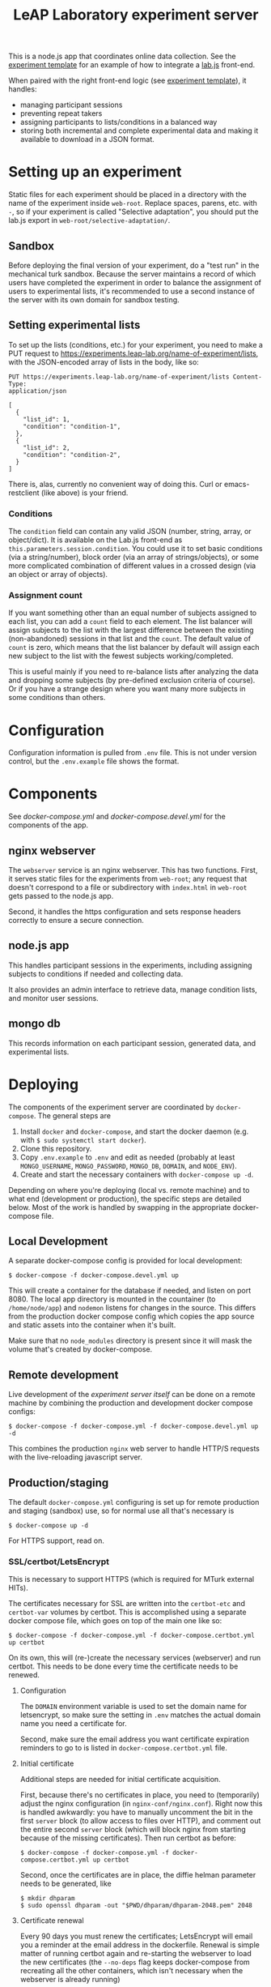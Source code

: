 #+TITLE:LeAP Laboratory experiment server
#+STARTUP: indent

This is a node.js app that coordinates online data collection.  See the
[[https://github.com/LeAP-laboratory/experiment-template][experiment template]] for an example of how to integrate a [[https://lab.js.org][lab.js]] front-end.

When paired with the right front-end logic (see [[https://github.com/LeAP-laboratory/experiment-template][experiment template]]), it
handles:

- managing participant sessions
- preventing repeat takers
- assigning participants to lists/conditions in a balanced way
- storing both incremental and complete experimental data and making it
  available to download in a JSON format.

* Setting up an experiment
  
Static files for each experiment should be placed in a directory with the name
of the experiment inside ~web-root~.  Replace spaces, parens, etc. with ~-~,
so if your experiment is called "Selective adaptation", you should put the
lab.js export in ~web-root/selective-adaptation/~.

** Sandbox

Before deploying the final version of your experiment, do a "test run" in the
mechanical turk sandbox.  Because the server maintains a record of which users
have completed the experiment in order to balance the assignment of users to
experimental lists, it's recommended to use a second instance of the server with
its own domain for sandbox testing.

** Setting experimental lists

To set up the lists (conditions, etc.) for your experiment, you need to make
a PUT request to https://experiments.leap-lab.org/name-of-experiment/lists,
with the JSON-encoded array of lists in the body, like so:
   
#+begin_src restclient
     PUT https://experiments.leap-lab.org/name-of-experiment/lists Content-Type:
     application/json

     [
       {
         "list_id": 1,
         "condition": "condition-1",
       },
       {
         "list_id": 2,
         "condition": "condition-2",
       }
     ]
#+end_src

There is, alas, currently no convenient way of doing this.  Curl or
emacs-restclient (like above) is your friend.

*** Conditions
The ~condition~ field can contain any valid JSON (number, string, array, or
object/dict).  It is available on the Lab.js front-end as
~this.parameters.session.condition~.  You could use it to set basic
conditions (via a string/number), block order (via an array of
strings/objects), or some more complicated combination of different values
in a crossed design (via an object or array of objects).

*** Assignment count   
If you want something other than an equal number of subjects assigned to each
list, you can add a ~count~ field to each element.  The list balancer will
assign subjects to the list with the largest difference between the existing
(non-abandoned) sessions in that list and the ~count~.  The default value of
~count~ is zero, which means that the list balancer by default will assign
each new subject to the list with the fewest subjects working/completed.

This is useful mainly if you need to re-balance lists after analyzing the
data and dropping some subjects (by pre-defined exclusion criteria of
course).  Or if you have a strange design where you want many more subjects
in some conditions than others.

* Configuration

Configuration information is pulled from ~.env~ file.  This is not under
version control, but the ~.env.example~ file shows the format.

* Components

See [[docker-compose.yml]] and [[docker-compose.devel.yml]] for the components of the
app.
  
** nginx webserver

The ~webserver~ service is an nginx webserver.  This has two functions.
First, it serves static files for the experiments from ~web-root~; any
request that doesn't correspond to a file or subdirectory with ~index.html~
in ~web-root~ gets passed to the node.js app.  

Second, it handles the https configuration and sets response headers
correctly to ensure a secure connection.

** node.js app

This handles participant sessions in the experiments, including assigning
subjects to conditions if needed and collecting data.

It also provides an admin interface to retrieve data, manage condition
lists, and monitor user sessions.

** mongo db
   
This records information on each participant session, generated data, and
experimental lists.

* Deploying

The components of the experiment server are coordinated by ~docker-compose~.
The general steps are

1. Install ~docker~ and ~docker-compose~, and start the docker daemon (e.g. with
   ~$ sudo systemctl start docker~).
2. Clone this repository.
3. Copy ~.env.example~ to ~.env~ and edit as needed (probably at least
   ~MONGO_USERNAME~, ~MONGO_PASSWORD~, ~MONGO_DB~, ~DOMAIN~, and ~NODE_ENV~).
4. Create and start the necessary containers with ~docker-compose up -d~.

Depending on where you're deploying (local vs. remote machine) and to what end
(development or production), the specific steps are detailed below.  Most of the
work is handled by swapping in the appropriate docker-compose file.

** Local Development

A separate docker-compose config is provided for local development:

#+begin_src 
$ docker-compose -f docker-compose.devel.yml up
#+end_src

This will create a container for the database if needed, and listen on
port 8080.  The local app directory is mounted in the countainer (to
~/home/node/app~) and ~nodemon~ listens for changes in the source.  This differs
from the production docker compose config which copies the app source and static
assets into the container when it's built.

Make sure that no ~node_modules~ directory is present since it will mask the
volume that's created by docker-compose.

** Remote development
Live development of the /experiment server itself/ can be done on a remote
machine by combining the production and development docker compose configs:

#+begin_src 
$ docker-compose -f docker-compose.yml -f docker-compose.devel.yml up -d
#+end_src

This combines the production ~nginx~ web server to handle HTTP/S requests with
the live-reloading javascript server.


** Production/staging

The default ~docker-compose.yml~ configuring is set up for remote production and
staging (sandbox) use, so for normal use all that's necessary is

#+begin_src
$ docker-compose up -d
#+end_src

For HTTPS support, read on.

*** SSL/certbot/LetsEncrypt

This is necessary to support HTTPS (which is required for MTurk external HITs).

The certificates necessary for SSL are written into the ~certbot-etc~ and
~certbot-var~ volumes by certbot.  This is accomplished using a separate docker compose
file, which goes on top of the main one like so:

#+begin_src 
$ docker-compose -f docker-compose.yml -f docker-compose.certbot.yml up certbot
#+end_src

On its own, this will (re-)create the necessary services (webserver) and run
certbot.  This needs to be done every time the certificate needs to be renewed.

**** Configuration

The ~DOMAIN~ environment variable is used to set the domain name for
letsencrypt, so make sure the setting in ~.env~ matches the actual domain name
you need a certificate for.

Second, make sure the email address you want certificate expiration reminders to
go to is listed in ~docker-compose.certbot.yml~ file.

**** Initial certificate

Additional steps are needed for initial certificate acquisition.

First, because there's no certificates in place, you need to (temporarily)
adjust the nginx configuration (in ~nginx-conf/nginx.conf~).  Right now this is
handled awkwardly: you have to manually uncomment the bit in the first ~server~
block (to allow access to files over HTTP), and comment out the entire second
~server~ block (which will block nginx from starting because of the missing
certificates).  Then run certbot as before:

#+begin_src 
$ docker-compose -f docker-compose.yml -f docker-compose.certbot.yml up certbot
#+end_src

Second, once the certificates are in place, the diffie helman parameter needs to be
generated, like

#+begin_src 
$ mkdir dhparam
$ sudo openssl dhparam -out "$PWD/dhparam/dhparam-2048.pem" 2048
#+end_src

**** Certificate renewal

Every 90 days you must renew the certificates; LetsEncrypt will email you a
reminder at the email address in the dockerfile.  Renewal is simple matter of
running certbot again and re-starting the webserver to load the new
certificates (the ~--no-deps~ flag keeps docker-compose from recreating all the
other containers, which isn't necessary when the webserver is already running)

#+begin_src 
$ docker-compose -f docker-compose.yml -f docker-compose.certbot.yml up --no-deps certbot
#+end_src

Then the new certificates need to be loaded into nginx.  You can either re-start
the whole container using ~up --force-recreate --no-deps webserver~ or (slighly
more gracefully) send a SIGHUP signal to the nginx process with

#+begin_src
$ docker-compose exec webserver nginx -s reload
#+end_src

Which will validate and load the new certificates and restart any worker
processes as necessary.

* Interaction

** experimental lists: ~/:experiment/lists/~

The lists of conditions and number of assignments to put in each condition is
read from the ~lists~ database, which stores documents like this:

#+begin_src json
     [
       {
         "list_id": 1,
         "experiment": "a-nice-experiment",
         "condition": "good-condition",
         "count": 10
       },
       {
         "list_id": 2,
         "experiment": "a-nice-experiment",
         "condition": "okay-condition",
         "count": 5
       }
     ]
#+end_src

Note that when updating lists, the experiment is added automatically based on
the URL, and in fact any values specified directly in the JSON will be
ignored.
   
~count~ gives the desired number of assignments for this list.  Anything
stored under ~condition~ will be stored on the session returned to the
client.

*** Update lists and/or target assignment counts with PUT
#+begin_src restclient
  PUT http://localhost:8080/a-nice-experiment/lists
  Content-Type: application/json

  [
  {
  "list_id": 1,
  "condition": "nothign",
  "count": 11
  },
  {
  "list_id": 1,
  "condition": "nothing",
  "count": 11
  },
  {
  "list_id": 2,
  "condition": "something",
  "count": 10
  }
  ]
#+end_src

#+RESULTS:
#+BEGIN_SRC js
  [
      {
          "n": 1,
          "nModified": 0,
          "upserted": [
              {
                  "index": 0,
                  "_id": "5e9139a2430bf863c0f2cc5b"
              }
          ],
          "ok": 1
      },
      {
          "n": 1,
          "nModified": 0,
          "ok": 1
      },
      {
          "n": 1,
          "nModified": 0,
          "ok": 1
      }
  ]
  // PUT http://localhost:8080/a-nice-experiment/lists
  // HTTP/1.1 200 OK
  // Server: nginx/1.17.8
  // Date: Sat, 11 Apr 2020 03:29:38 GMT
  // Content-Type: application/json; charset=utf-8
  // Content-Length: 146
  // Connection: keep-alive
  // X-Powered-By: Express
  // ETag: W/"92-7tRz3248ZOxNZpD0GLm+PwZmdJE"
  // Request duration: 0.018596s
#+END_SRC

*** GET lists for experiment
#+begin_src restclient
  GET http://localhost:8080/a-nice-experiment/lists
#+end_src

#+RESULTS:
#+BEGIN_SRC js
  [
      {
          "_id": "5e913985430bf863c0f2cc47",
          "condition": "nothing",
          "experiment": "a-nice-experiment",
          "list_id": 1,
          "count": 11
      },
      {
          "_id": "5e913985430bf863c0f2cc48",
          "condition": "something",
          "experiment": "a-nice-experiment",
          "list_id": 2,
          "count": 10
      },
      {
          "_id": "5e9139a2430bf863c0f2cc5b",
          "condition": "nothign",
          "experiment": "a-nice-experiment",
          "list_id": 1,
          "count": 11
      }
  ]
  // GET http://localhost:8080/a-nice-experiment/lists
  // HTTP/1.1 200 OK
  // Server: nginx/1.17.8
  // Date: Sat, 11 Apr 2020 03:29:44 GMT
  // Content-Type: application/json; charset=utf-8
  // Content-Length: 315
  // Connection: keep-alive
  // X-Powered-By: Express
  // ETag: W/"13b-WqYJmVZZkykQ5bILQze/k58N3YQ"
  // Request duration: 0.014982s
#+END_SRC

*** GET lists with additional filter
#+begin_src restclient
  GET http://localhost:8080/a-nice-experiment/lists?condition=nothign
#+end_src
    
#+RESULTS:
#+BEGIN_SRC js
  [
      {
          "_id": "5e9139a2430bf863c0f2cc5b",
          "condition": "nothign",
          "experiment": "a-nice-experiment",
          "list_id": 1,
          "count": 11
      }
  ]
  // GET http://localhost:8080/a-nice-experiment/lists?condition=nothign
  // HTTP/1.1 200 OK
  // Server: nginx/1.17.8
  // Date: Sat, 11 Apr 2020 03:29:48 GMT
  // Content-Type: application/json; charset=utf-8
  // Content-Length: 105
  // Connection: keep-alive
  // X-Powered-By: Express
  // ETag: W/"69-K8U2Z+Zoc8en7GNbWYCcaX24ND0"
  // Request duration: 0.013597s
#+END_SRC

*** DELETE lists
Only exposed in development mode (when ~NODE_ENV != "production"~).

#+begin_src restclient
  DELETE http://localhost:8080/a-nice-experiment/lists?condition=nothign
#+end_src

#+RESULTS:
#+BEGIN_SRC js
  {
      "result": {
          "n": 1,
          "ok": 1
      },
      "connection": {
          "id": 2,
          "host": "db",
          "port": 27017
      },
      "deletedCount": 1,
      "n": 1,
      "ok": 1
  }
  // DELETE http://localhost:8080/a-nice-experiment/lists?condition=nothign
  // HTTP/1.1 200 OK
  // Server: nginx/1.17.8
  // Date: Sat, 11 Apr 2020 03:29:51 GMT
  // Content-Type: application/json; charset=utf-8
  // Content-Length: 102
  // Connection: keep-alive
  // X-Powered-By: Express
  // ETag: W/"66-J7xhneNWbQSr5nfbW0l7GMeGoh4"
  // Request duration: 0.012958s
#+END_SRC

** sessions: ~/:experiment/session/~

*** Open new session
    
We use PUSH to request a new session.  If a matching session is not found in
the database, a new session is created.  The criterion for matching is
having the same workerId and experiment.  

The body of the PUSH request has the metadata about the session to store
(workerId is mandatory, others are optional).

#+begin_src restclient
  POST http://localhost:8080/a-nice-experiment/session
  Content-Type: application/json

  {
  "assignmendId": 1233445,
  "workerId": "dave",
  "hello": "world"
  }
#+end_src

#+RESULTS:
#+BEGIN_SRC js
  {
      "assignmendId": 1233445,
      "workerId": "dave",
      "hello": "world",
      "experiment": "a-nice-experiment",
      "session_id": "680c34d8-a2b4-4f53-be82-fb395a9ef884",
      "condition": "nothing",
      "status": "assigned",
      "_id": "5e913b0760a409003c4d364d"
  }
  // POST http://localhost:8080/a-nice-experiment/session
  // HTTP/1.1 200 OK
  // Server: nginx/1.17.8
  // Date: Sat, 11 Apr 2020 03:35:35 GMT
  // Content-Type: application/json; charset=utf-8
  // Content-Length: 209
  // Connection: keep-alive
  // X-Powered-By: Express
  // ETag: W/"d1-/JAeWr1EC6217fT2Z8RscWZc7Gg"
  // Request duration: 0.060078s
#+END_SRC

The ~session_id~ is needed for future requests (to get information on a
specific session and to update the status of a session)
    
During preview, no ~workerId~ is assigned, but ~assignmentId~ is set to
~ASSIGNMENT_ID_NOT_AVAILABLE~.  In this case, no record is created and
~condition~ is set to ~preview~:

#+begin_src restclient
  POST http://localhost:8080/a-nice-experiment/session
  Content-Type: application/json

  {
  "assignmentId": "ASSIGNMENT_ID_NOT_AVAILABLE"
  }
#+end_src

#+RESULTS:
#+BEGIN_SRC js
  {
      "assignmentId": "ASSIGNMENT_ID_NOT_AVAILABLE",
      "condition": "preview"
  }
  // POST http://localhost:8080/a-nice-experiment/session
  // HTTP/1.1 200 OK
  // Server: nginx/1.17.8
  // Date: Sat, 11 Apr 2020 03:38:05 GMT
  // Content-Type: application/json; charset=utf-8
  // Content-Length: 68
  // Connection: keep-alive
  // X-Powered-By: Express
  // ETag: W/"44-dGvXam5b8niOp+AfWplrKDhJZmI"
  // Request duration: 0.018471s
#+END_SRC

*** POST updates to session status
This is used by the client to update the server on progress of the
experiment, or in case the session is abandoned by closing the window.  The
body of the request is set as the new status (parsed as plain text).

#+begin_src restclient
  POST http://localhost:8080/a-nice-experiment/session/680c34d8-a2b4-4f53-be82-fb395a9ef884/status
  Content-Type: text/plain

  okay
#+end_src

#+RESULTS:
#+BEGIN_SRC js
  // POST http://localhost:8080/a-nice-experiment/session/680c34d8-a2b4-4f53-be82-fb395a9ef884/status
  // HTTP/1.1 200 OK
  // Server: nginx/1.17.8
  // Date: Sat, 11 Apr 2020 03:43:20 GMT
  // Transfer-Encoding: chunked
  // Connection: keep-alive
  // X-Powered-By: Express
  // Request duration: 0.014902s
#+END_SRC
    
*** GET a listing of all sessions for an experiment
#+begin_src restclient
  GET http://localhost:8080/a-nice-experiment/session/
#+end_src

#+RESULTS:
#+BEGIN_SRC js
  [
      {
          "_id": "5e913b0760a409003c4d364d",
          "assignmendId": 1233445,
          "workerId": "dave",
          "hello": "world",
          "experiment": "a-nice-experiment",
          "session_id": "680c34d8-a2b4-4f53-be82-fb395a9ef884",
          "condition": "nothing",
          "status": "okay"
      }
  ]
  // GET http://localhost:8080/a-nice-experiment/session/
  // HTTP/1.1 200 OK
  // Server: nginx/1.17.8
  // Date: Sat, 11 Apr 2020 03:44:03 GMT
  // Content-Type: application/json; charset=utf-8
  // Content-Length: 207
  // Connection: keep-alive
  // X-Powered-By: Express
  // ETag: W/"cf-4177wYXZFBK+hFQXDTT9ThCaRGs"
  // Request duration: 0.012216s
#+END_SRC

*** GET information on an existing session

(This uses the ID returned in the POST call above)

#+begin_src restclient
  GET http://localhost:8080/a-nice-experiment/session/680c34d8-a2b4-4f53-be82-fb395a9ef884/
#+end_src

#+RESULTS:
#+BEGIN_SRC js
  {
      "_id": "5e913b0760a409003c4d364d",
      "assignmendId": 1233445,
      "workerId": "dave",
      "hello": "world",
      "experiment": "a-nice-experiment",
      "session_id": "680c34d8-a2b4-4f53-be82-fb395a9ef884",
      "condition": "nothing",
      "status": "okay"
  }
  // GET http://localhost:8080/a-nice-experiment/session/680c34d8-a2b4-4f53-be82-fb395a9ef884/
  // HTTP/1.1 200 OK
  // Server: nginx/1.17.8
  // Date: Sat, 11 Apr 2020 03:44:13 GMT
  // Content-Type: application/json; charset=utf-8
  // Content-Length: 205
  // Connection: keep-alive
  // X-Powered-By: Express
  // ETag: W/"cd-0SVHlJg+WXq4PWpCHjo1xsMoB2s"
  // Request duration: 0.014265s
#+END_SRC

** data: ~/:experiment/data~

*** POST recorded data

The client should send recorded data to the serer using a POST request to
the experiments ~data~ endpoint:

#+begin_src restclient
  POST 
#+end_src


